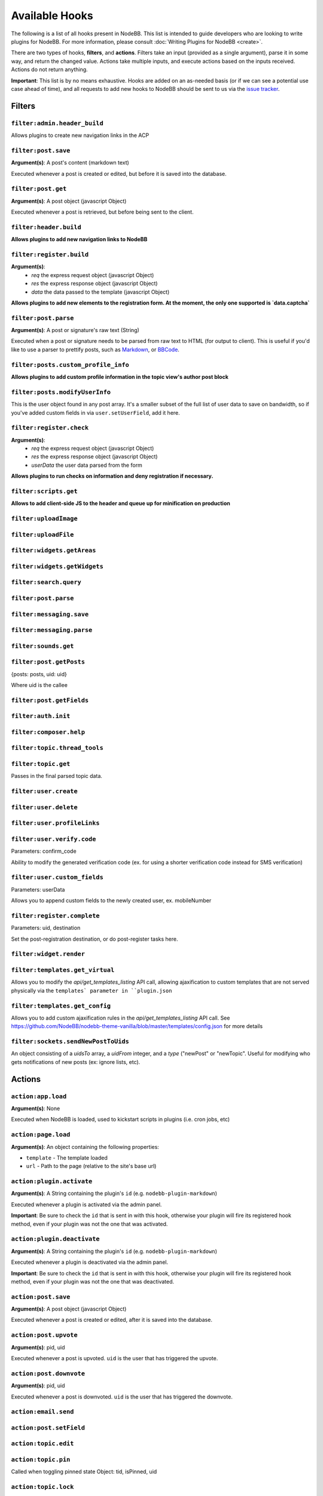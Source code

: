 Available Hooks
=============

The following is a list of all hooks present in NodeBB. This list is intended to guide developers who are looking to write plugins for NodeBB. For more information, please consult :doc:`Writing Plugins for NodeBB <create>`.

There are two types of hooks, **filters**, and **actions**. Filters take an input (provided as a single argument), parse it in some way, and return the changed value. Actions take multiple inputs, and execute actions based on the inputs received. Actions do not return anything.

**Important**: This list is by no means exhaustive. Hooks are added on an as-needed basis (or if we can see a potential use case ahead of time), and all requests to add new hooks to NodeBB should be sent to us via the `issue tracker <https://github.com/NodeBB/NodeBB/issues>`_.


Filters
----------

``filter:admin.header_build``
^^^^^^^^^^^^^^^^^^^^^

Allows plugins to create new navigation links in the ACP

``filter:post.save``
^^^^^^^^^^^^^^^^^^^^^

**Argument(s)**: A post's content (markdown text)

Executed whenever a post is created or edited, but before it is saved into the database.

``filter:post.get``
^^^^^^^^^^^^^^^^^^^^^

**Argument(s)**: A post object (javascript Object)

Executed whenever a post is retrieved, but before being sent to the client.

``filter:header.build``
^^^^^^^^^^^^^^^^^^^^^

**Allows plugins to add new navigation links to NodeBB**

``filter:register.build``
^^^^^^^^^^^^^^^^^^^^^

**Argument(s)**:
 - `req` the express request object (javascript Object)
 - `res` the express response object (javascript Object)
 - `data` the data passed to the template (javascript Object)

**Allows plugins to add new elements to the registration form. At the moment, the only one supported is `data.captcha`**


``filter:post.parse``
^^^^^^^^^^^^^^^^^^^^^

**Argument(s)**: A post or signature's raw text (String)

Executed when a post or signature needs to be parsed from raw text to HTML (for output to client). This is useful if you'd like to use a parser to prettify posts, such as `Markdown <http://daringfireball.net/projects/markdown/>`_, or `BBCode <http://www.bbcode.org/>`_.

``filter:posts.custom_profile_info``
^^^^^^^^^^^^^^^^^^^^^

**Allows plugins to add custom profile information in the topic view's author post block**

``filter:posts.modifyUserInfo``
^^^^^^^^^^^^^^^^^^^^^

This is the user object found in any post array. It's a smaller subset of the full list of user data to save on bandwidth, so if you've added custom fields in via ``user.setUserField``, add it here.

``filter:register.check``
^^^^^^^^^^^^^^^^^^^^^

**Argument(s)**:
 - `req` the express request object (javascript Object)
 - `res` the express response object (javascript Object)
 - `userData` the user data parsed from the form

**Allows plugins to run checks on information and deny registration if necessary.**


``filter:scripts.get``
^^^^^^^^^^^^^^^^^^^^^

**Allows to add client-side JS to the header and queue up for minification on production**


``filter:uploadImage``
^^^^^^^^^^^^^^^^^^^^^

``filter:uploadFile``
^^^^^^^^^^^^^^^^^^^^^

``filter:widgets.getAreas``
^^^^^^^^^^^^^^^^^^^^^

``filter:widgets.getWidgets``
^^^^^^^^^^^^^^^^^^^^^

``filter:search.query``
^^^^^^^^^^^^^^^^^^^^^

``filter:post.parse``
^^^^^^^^^^^^^^^^^^^^^

``filter:messaging.save``
^^^^^^^^^^^^^^^^^^^^^^^^

``filter:messaging.parse``
^^^^^^^^^^^^^^^^^^^^^

``filter:sounds.get``
^^^^^^^^^^^^^^^^^^^^^

``filter:post.getPosts``
^^^^^^^^^^^^^^^^^^^^^

{posts: posts, uid: uid}

Where uid is the callee 

``filter:post.getFields``
^^^^^^^^^^^^^^^^^^^^^

``filter:auth.init``
^^^^^^^^^^^^^^^^^^^^^

``filter:composer.help``
^^^^^^^^^^^^^^^^^^^^^

``filter:topic.thread_tools``
^^^^^^^^^^^^^^^^^^^^^

``filter:topic.get``
^^^^^^^^^^^^^^^^^^^^^

Passes in the final parsed topic data.

``filter:user.create``
^^^^^^^^^^^^^^^^^^^^^

``filter:user.delete``
^^^^^^^^^^^^^^^^^^^^^

``filter:user.profileLinks``
^^^^^^^^^^^^^^^^^^^^^

``filter:user.verify.code``
^^^^^^^^^^^^^^^^^^^^^
Parameters: confirm_code

Ability to modify the generated verification code (ex. for using a shorter verification code instead for SMS verification)

``filter:user.custom_fields``
^^^^^^^^^^^^^^^^^^^^^

Parameters: userData

Allows you to append custom fields to the newly created user, ex. mobileNumber

``filter:register.complete``
^^^^^^^^^^^^^^^^^^^^^
Parameters: uid, destination

Set the post-registration destination, or do post-register tasks here.

``filter:widget.render``
^^^^^^^^^^^^^^^^^^^^^


``filter:templates.get_virtual``
^^^^^^^^^^^^^^^^^^^^^

Allows you to modify the `api/get_templates_listing` API call, allowing ajaxification to custom templates that are not served physically via the ``templates` parameter in ``plugin.json``

``filter:templates.get_config``
^^^^^^^^^^^^^^^^^^^^^

Allows you to add custom ajaxification rules in the `api/get_templates_listing` API call. See https://github.com/NodeBB/nodebb-theme-vanilla/blob/master/templates/config.json for more details

``filter:sockets.sendNewPostToUids``
^^^^^^^^^^^^^^^^^^^^^

An object consisting of a `uidsTo` array, a `uidFrom` integer, and a `type` ("newPost" or "newTopic". Useful for modifying who gets notifications of new posts (ex: ignore lists, etc).

Actions
----------

``action:app.load``
^^^^^^^^^^^^^^^^^^^^^

**Argument(s)**: None

Executed when NodeBB is loaded, used to kickstart scripts in plugins (i.e. cron jobs, etc)

``action:page.load``
^^^^^^^^^^^^^^^^^^^^^

**Argument(s)**: An object containing the following properties:

* ``template`` - The template loaded
* ``url`` - Path to the page (relative to the site's base url)

``action:plugin.activate``
^^^^^^^^^^^^^^^^^^^^^

**Argument(s)**: A String containing the plugin's ``id`` (e.g. ``nodebb-plugin-markdown``)

Executed whenever a plugin is activated via the admin panel.

**Important**: Be sure to check the ``id`` that is sent in with this hook, otherwise your plugin will fire its registered hook method, even if your plugin was not the one that was activated.

``action:plugin.deactivate``
^^^^^^^^^^^^^^^^^^^^^

**Argument(s)**: A String containing the plugin's ``id`` (e.g. ``nodebb-plugin-markdown``)

Executed whenever a plugin is deactivated via the admin panel.

**Important**: Be sure to check the ``id`` that is sent in with this hook, otherwise your plugin will fire its registered hook method, even if your plugin was not the one that was deactivated.

``action:post.save``
^^^^^^^^^^^^^^^^^^^^^

**Argument(s)**: A post object (javascript Object)

Executed whenever a post is created or edited, after it is saved into the database.

``action:post.upvote``
^^^^^^^^^^^^^^^^^^^^^

**Argument(s)**: pid, uid

Executed whenever a post is upvoted. ``uid`` is the user that has triggered the upvote.

``action:post.downvote``
^^^^^^^^^^^^^^^^^^^^^

**Argument(s)**: pid, uid

Executed whenever a post is downvoted. ``uid`` is the user that has triggered the downvote.

``action:email.send``
^^^^^^^^^^^^^^^^^^^^^

``action:post.setField``
^^^^^^^^^^^^^^^^^^^^^

``action:topic.edit``
^^^^^^^^^^^^^^^^^^^^^

``action:topic.pin``
^^^^^^^^^^^^^^^^^^^^^

Called when toggling pinned state
Object: tid, isPinned, uid

``action:topic.lock``
^^^^^^^^^^^^^^^^^^^^^

Called when toggling locked state
Object: tid, isLocked, uid

``action:topic.move``
^^^^^^^^^^^^^^^^^^^^^

Called when moving a topic from one category to another
Object: tid, fromCid, toCid, uid

``action:post.edit``
^^^^^^^^^^^^^^^^^^^^^

``action:post.delete``
^^^^^^^^^^^^^^^^^^^^^

``action:post.restore``
^^^^^^^^^^^^^^^^^^^^^

``action:notification.pushed``
^^^^^^^^^^^^^^^^^^^^^^^^^^^^^^

**Argument(s)**: A notification object (javascript Object)

Executed whenever a notification is pushed to a user.

``action:config.set``
^^^^^^^^^^^^^^^^^^^^^

``action:topic.save``
^^^^^^^^^^^^^^^^^^^^^


``action:topic.delete``
^^^^^^^^^^^^^^^^^^^^^

``action:user.create``
^^^^^^^^^^^^^^^^^^^^^

``action:user.verify``
^^^^^^^^^^^^^^^^^^^^^
Parameters: uid; a hash of confirmation data (ex. confirm_link, confirm_code)
Useful for overriding the verification system. Currently if this hook is set, the email verification system is disabled outright.

``action:user.follow``
^^^^^^^^^^^^^^^^^^^^^
Parameters: fromUid, toUid

``action:user.unfollow
^^^^^^^^^^^^^^^^^^^^^
Parameters: fromUid, toUid

``action:user.set``
^^^^^^^^^^^^^^^^^^^^^
Parameters: field (str), value, type ('set', 'increment', or 'decrement')
Useful for things like awarding badges or achievements after a user has reached some value (ex. 100 posts)

``action:settings.set``
^^^^^^^^^^^^^^^^^^^^^
Parameters: hash (str), object (obj)
Useful if your plugins want to cache settings instead of pulling from DB everytime a method is called. Listen to this and refresh accordingly.


Client Side Hooks
--------------------

``filter:categories.new_topic``
^^^^^^^^^^^^^^^^^^^^^^^^^^^^^^^


``action:popstate``
^^^^^^^^^^^^^^^^^^^

``action:ajaxify.start``
^^^^^^^^^^^^^^^^^^^

``action:ajaxify.loadingTemplates``
^^^^^^^^^^^^^^^^^^^

``action:ajaxify.loadingData``
^^^^^^^^^^^^^^^^^^^

``action:ajaxify.contentLoaded``
^^^^^^^^^^^^^^^^^^^

``action:ajaxify.end``
^^^^^^^^^^^^^^^^^^^

``action:reconnected``
^^^^^^^^^^^^^^^^^^^

``action:connected``
^^^^^^^^^^^^^^^^^^^

``action:disconnected``
^^^^^^^^^^^^^^^^^^^

``action:categories.loading``
^^^^^^^^^^^^^^^^^^^

``action:categories.loaded``
^^^^^^^^^^^^^^^^^^^

``action:categories.new_topic.loaded``
^^^^^^^^^^^^^^^^^^^

``action:topic.loading``
^^^^^^^^^^^^^^^^^^^

``action:topic.loaded``
^^^^^^^^^^^^^^^^^^^

``action:composer.loaded``
^^^^^^^^^^^^^^^^^^^

``action:composer.topics.post``
^^^^^^^^^^^^^^^^^^^

``action:composer.posts.reply``
^^^^^^^^^^^^^^^^^^^

``action:composer.posts.edit``
^^^^^^^^^^^^^^^^^^^

``action:widgets.loaded``
^^^^^^^^^^^^^^^^^^^
